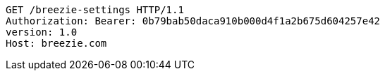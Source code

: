 [source,http,options="nowrap"]
----
GET /breezie-settings HTTP/1.1
Authorization: Bearer: 0b79bab50daca910b000d4f1a2b675d604257e42
version: 1.0
Host: breezie.com

----